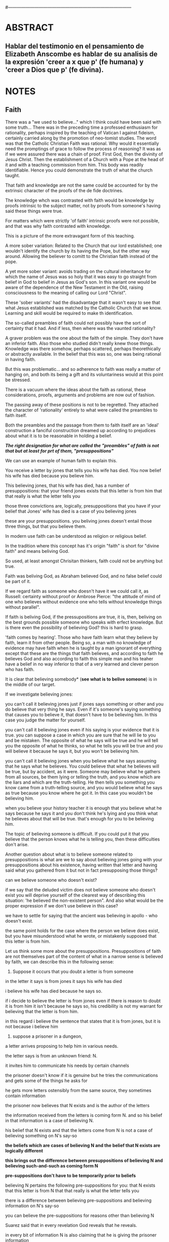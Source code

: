 # Hi-lock: (("\\\\todo{" (0 (quote hi-green) prepend)))  
#------------------------------------------------------------------------------------
#+PROPERTY: header-args:latex :tangle ../../tex/ch3/3_3.tex

* ABSTRACT
** Hablar del testimonio en el pensamiento de Elizabeth Anscombe es hablar de su analisis de la expresión 'creer a x que p' (fe humana) y 'creer a Dios que p' (fe divina).
* NOTES
** Faith
There was a "we used to believe…" which I think could have been said with some truth…
There was in the preceding time a professed enthusiasm for rationality, perhaps inspired by the teaching of Vatican I against fideism, certainly carried along by the promotion of neo-tomist studies. 
The word was that the Catholic Christian Faith was rational.
Why would it essentially need the promptings of grace to follow the process of reasoning? It was as if we were assured there was a chain of proof.
First God,  then the divinity of Jesus Christ. Then the establishment of a Church with  a Pope at the head of it and with a teaching commission from him. This body was readily identifiable. Hence you could demonstrate the truth of what the church taught.

That faith and knowledge are not the same could be accounted for by the extrinsic character of the proofs of the de fide doctrines.

The knowledge whch was contrasted with faith would be knowledge by proofs intrinsic to the subject matter, 
not by proofs from someone's having said these things were true.

For matters which were strictly 'of faith' intrinsic proofs were not possible, and that was why faith contrasted with knowledge.

This is a picture of the more extravagant form of this teaching.

A more sober variation:
Related to the Church that our lord established;
one wouldn't identify the church by its having the Pope, but the other way around. Allowing the believer to comitt to the Christian faith instead of the pope.

A yet more sober variant:
avoids trading on the cultural inheritance for which the name of Jesus was so holy that it was easy to go straight from belief in God to belief in Jesus as God's son. 
In this variant one would be aware of the dependence of the New Testament in the Old, raising consciousness to the meaning of calling our Lord "Christ".

These 'sober variants' had the disadvantage that it wasn't easy to see that what Jesus established was matched by the Catholic Church that we know. Learning and skill would be required to make th identification. 

The so-called preambles of faith could not possibly have the sort of certainty that it had. And if less, then where was the vaunted rationality?

A graver problem was the one about the faith of the simple. They don't have an inferior faith. Also those who studied didn't really knew those things. 
Knowledge was there somehow, perhaps scattered, perhaps theorethically or abstractly available. In the belief that this was so, one was being rational in having faith.

But this was problematic... and so adherence to faith was really a matter of hanging on, and both its being a gift and its voluntariness would at this point be stressed.

There is a vacuum where the ideas about the faith as rational, these considerations, proofs, arguments and problems are now out of fashion.

The passing away of these positions  is not to be regretted. They attached the character of 'rationality' entirely to what were called the preambles to faith itself.  

Both the preambles and the passage from them to faith itself are an 'ideal' construction a fanciful construction dreamed up according to prejudices about what it is to be reasonable in holding a belief.

*/The right designation for what are called the "preambles" of faith is not that but at least for prt of them, "presuppositions"/*

We can use an example of human faith to explain this.

You receive a letter by jones that tells you his wife has died. You now belief his wife has died because you believe him.

This believing jones, that his wife has died, has a number of presuppositions:
that your friend jones exists
that this letter is from him
that that really is what the letter tells you

those three convictions are, logically, presuppositions that you have if your belief that Jones' wife has died is a case of you believing jones

these are your presuppositions. you beliving jones doesn't entail those three things, but that you believe them.

In modern use faith can be understood as religion or religious belief.

In the tradition where this concept has it's origin "faith" is short for "divine faith" and means beliving God. 

So used, at least amongst Chrisitan thinkers, faith could not be anything but true.

Faith was beliving God, as Abraham believed God, and no false belief could be part of it.

If we regard faith as someone who doesn't have it we could call it, as Russell: certainty without proof or Ambrose Pierce: "the attitude of mind of one who believes without evidence one who tells without knowledge things without parallel".

If faith is beliving God, if the pressupositions are true, it is, then, beliving on the best grounds possible someone who speaks with erfect knowledge. But is there even the possibility of believing God? this is hard to grasp.

'faith comes by hearing'. Those who have faith learn what they believe by faith, learn it from other people. Being so, a man with no knowledge of evidence may have faith when he is taught by a man ignorant of everything except that these are the things that faith believes, and according to faith he believes God and also according to faith this simple man and his teaher have a belief in no way inferior to that of a very learned and clever person who has faith.

It is clear that believing somebody* (*see what is to belive someone*) is in the middle of our target.

If we investigate believing jones:

you can't call it believing jones just if jones says something or other and you do believe that very thing he says. Even if it's someone's saying something that causes you to believe it, that doesn't have to be believing him. In this case you judge the matter for yourself. 

you can't call it believing jones even if his saying is your evidence that it is true. you can suppose a case in which you are sure that he will lie to you and be mistaken. The opposite of what he says will be true and he will tell you the opposite of what he thinks, so what he tells you will be true and you will believe it because he says it, but you won't be believing him.

you can't call it believing jones when you believe what he says assuming that he says what he believes. You could believe that what he believes will be true, but by accident, as it were. Someone may believe what he gathers from all sources, be them lying or telling the truth, and you know which are the liars and which are the truth-telling. He then tells you something you know came from a truth-telling source, and you would believe what he says as true because you know where he got it. In this case you wouldn't be believing him. 

when you believe your history teacher it is enough that you believe what he says because he says it and you don't think he's lying and you think what he believes about that will be true. that's enough for you to be believing him.

The topic of believing someone is difficult. If you could put it that you believe that the person knows what he is telling you, then these difficulties don't arise. 




Another question about what is to believe someone related to presuppositions is
what are we to say about believing jones going with your presuppositions about his existence, having written that letter and having said what you gathered from it but not in fact presupposing those things?

can we believe someone who doesn't exist?

if we say that the deluded victim does not believe someone who doesn't exist you will deprive yourself of the clearest way of describing this situation: 'he believed the non-existent person". And also what would be the proper expression if we don't use believe in this case?

we have to settle for saying that the ancient was believing in apollo - who doesn't exist. 

the same point holds for the case where the person we believe does exist, but you have misunderstood what he wrote, or mistakenly supposed that this letter is from him. 

Let us think some more about the presuppositions.
Presuppositions of faith are not themselves part of the content of what in a narrow sense is believed by faith,
we can describe this in the following sense:

1. Suppose it occurs that you doubt a letter is from someone

in the letter it says is from jones
it says his wife has died

i believe his wife has died because he says so.

if i decide to believe the letter is from jones even if there is reason to doubt it is from him it isn't because he says so, his credibility is not my warrant for believing that the letter is from him.

in this regard i believe the sentence that states that it is from jones, but it is not because i believe him


2. suppose a prisoner in a dungeon,

a letter arrives proposing to help him in various needs. 

the letter says is from an unknown friend: N. 

it invites him to communicate his needs by certain channels

the prisoner doesn't know if it is genuine but he tries the communications and gets some of the things he asks for

he gets more letters ostensibly from the same source, they sometimes contain information

the prisoner now believes that N exists and is the author of the letters

the information received from the letters is coming form N. and so his belief in that information is a case of believing N.

his belief that N exists and that the letters come from N is not a case of believing something on N's say-so

*the beliefs which are cases of believing N and the belief that N exists are logically different*

*this brings out the difference between presuppositions of believing N and believing such-and-such as coming form N*

*pre-suppositions don't have to be temporarily prior to beliefs*


believing N pertains the following pre-suppositions for you:
that N exists
that this letter is from N
that that really is what the letter tells you

there is a difference between believing pre-suppositions and believing information on N's say-so

you can believe the pre-suppositions for reasons other than believing N 

Suarez said that in every revelation God reveals that he reveals.

in every bit of information N is also claiming that he is giving the prisoner information


it can be made clear what it is for someone to believe someone in the cases considered (human faith)

*And now we come to see the difficulty*

*what can it mean to 'believe God'?*

*could a man inform me on the authority of his learning, that the evidence is that God has spoken?*

No. a learned clever man can only be a causa removens prohibens (removing some obstacle that hinders the action of the cause)

there are gross obstacles in the received opinion of my time and in its characteristic ways of thinking, someone learned and clever may be able to dissolve these

so should w picture it like this?:
a man hears a voice saying something to him and he believes it is God speaking, and so he believes what it says - so he believes God?

what does he believe when he 'believes it is God speaking'? that God has a voice-box?

in relation to the belief that God is speaking, it doesn't matter how the voice is produced. 

the rabbinical idea of the Bath Qol (daughter of the voice') that describes 
something heard that leaps out at you, 'speaks to your condition', as a voice that strikes you to the heart and upon which you can act in obedience

Even when the words were uttered in a conversation that had nothing to do with him he beliefs that God has spoken to him in that voice.

We find an example of this in what happened to St. Agustine hearing the child's cry 'Tolle, lege'

*The critical differentiating point is this.*

in all those cases it's clear what the one who believes X *means* by X speaking, even when we judge that X doesn't exist.

when we say: they believe this because they believe apollo, by apollo speaking they mean believing in the oracle.

*But it is not clear what it can mean for God to speak.*

when speaking about God i don't refer to him as an object of worship for worship, being the honour intended to be paid to a deity, may be offered to what is not divine, to a stone or another spirit or a man or to what doesn't exist at all.

We regard God not as the god of such-and-such a worship as if using the expression 'God' as a proper name, but as a definite description (in the technical sense), as equivalent to 'the one and only true god'.

Even an atheist can see this, he should be able to recognize the identity of 'God' with 'the one and only god'.

Because of this equivalence (God = the one and only god) God cannot be formally identified as the god of such-and-such a cult or people. To say that God is the god of Israel is to say that what Israel worshipped as god was 'the one and only god' and that could significantly be denied and that denial can be seen to be true even by one who believed that the description 'the one and only god' is vacuous.

So:

*the supposition that someone has faith is*
*the supposition that he believes that something*
*a voice or something he has been taught*
*comes as a word from God (the one and only god)*
*Faith is the belief he accords that word*

this much can be understood by an unbeliever
whether his attitude in face of this phenomenon
is potentially
one of reverence or only hostile

*the Christian adds that such a belief is sometimes the truth, and that consequent belief is only then what he means by faith*
christian faith is the consequent belief that consists in regarding a certain word as truly coming form God.

** What is to believe someone
Believing someone seems to be, not only neglected, but an unknown topic in philosophy

It is of great importance in philosophy and in life, and it is itself problematic enough to need philosophical investigation

In the past the term faith has been used with just this meaning (belief with a personal object believe X)

faith was distinguished as human and divine, determined by the personal object of belief.

divine faith was believing God

nowadays it is used to mean much the same thing as 'religion' or 'religious belief'. 

Thus belief in God would now generally be called 'faith' (belief in God at all, not belief that God will help one, for example)

this has had a bad effect on thought about religion; the astounding idea that there should be such a thing as believing God has been lost sight of.

'Abraham believed God and that counted as his justification'

The story has remained well known even to ignorant intellectuals because of the thoughts of Kierkergaard as Johannes de Silentio in Fear and Trembling

in it he cunningly evades the first point of the story, that Abraham believed God, rather we are deluged with rubbish about believing in as opposed to believing that (believing in is good, believing that is bad)

Belief with a personal object is a kind of 'believe that'

believe X = believing X that p

I'm not interested in any sense of believing in X, except in which it means believing that X exists

the belief that God exists could not be 'divine faith': it would be bizarre to say that one believed N that N existed.

imagine receiving a letter
in it an unheard of relation writes to appraise you of his existence and circumstances

to believe that he exists is to accept the letter for what it purports to be and hence that the writer is who he says he is. then you may believe more things about him

'He says he has a sheep farm in New South Wales, and I suppose he knows and doesn't mean to deceive me' this can be believed in this manner

'He says he exists, and I suppose he knows and doesn't mean to deceive me' this cannot be believed in this manner

this topic is important not only for theology and philosophy of religion, it is also of huge importance for the theory of knowledge.

*The greater part of our knowledge of reality rests upon the belief that we repose in things we have been taught and told.* 

*Hume thought that the idea of cause-and-effect was the bridge enabling us to reach any idea of a world beyond personal experience*

He wanted to subsume belief in testimony under belief in causes and effects, or at least class them together as examples of the same form of belief.

*We believe in a cause, he thought, because we perceive the effect and cause have been found always to go together. Similarly we believe in the truth of testimony because we perceive the testimony and we have found testimony and truth to go together*

the view needs only to be stated to be promptly rejected.

*WE MUST ACKNOWLEDGE TESTIMONY AS GIVING US OUR LARGER WORLD IN NO SMALLER DEGREE, OR EVEN IN A GREATER DEGREE, THAN THE RELATION OF CAUSE AND EFFECT; AND BELIEVING IT IS QUITE DISSIMILAR IN STRUCTURE FROM BELIEF IN CAUSES AND EFFECTS.* *(See Hume and Julius Caesar)

belief in testimony is quite disimilar to belief in the relation between cause and effect
what testimony gives us is not a detachable part (like the thick fringe of fat on a chunk of steak, it is more like the flecks and streaks distributed through it)

examples of this kind of knowledge can be multiplied idefinitely

what you are taught was your tool in acquiring new knowledge
a complicated network of information received by testimony goes into the world we know

Our reliance on testimony for knowledge is the preamble for the following investigation

believe with a personal object cannot be reflexive.

to believe another isn't simply to believe what he says, or believe that what he says is true.

it can happen that what someone's saying brings about is that one forms one's own judgement that the thing is true. 

believing involves relying on x for it that p

still, believing someone is not just believing something on the strength of his saying that it is so

to believe N one must believe that N himself believes what he is saying
---------------
euthydemus example:

Logic:

A: If that tree falls down, it'll block the road for a long time
B: If there's a tree clearing machine working that won't be so
C: If the tree doesn't fall down there will be one

D: Then the tree will fall and the road will be blocked

No problem, the conclusion can be logically derived from the premisses

Belief:

A: If that tree falls down, it'll block the road for a long time
B: If there's a tree clearing machine working that won't be so (casts doubt on A's remark)
C: If the tree doesn't fall down there will be one

D: I believe you all, so I infer the tree will fall and the road will be blocked

Problem, D cannot be telling the truth when he says 'I beleive you all'. He cannot be believing A at the stage of that conversation, given as A hasn't given a sign of purpoting to believe what he said.

*to believe N one must believe that N himself believes what he is saying*
*to know what N believes one needs a sign that shows what N purports to believe*
------------

let's consider cases of communication without the speaker

in our childhood we are thaught to consult books like oracles, without much attention to the idea of an author
we may receive a book from a teacher who tells us something about the author, a perceived person gives us a communication about a communicator who is unperceived
after a time we come to receive communications in books without anyone introducing them to us, and we are apt to believe what the book says about itself

to believe a person is not necessarily to treat him as an *original authority*
an original authority may be someone who is a witness, as opposed to someone who just transmits information, but whose account is heavily affected by information he has received

if the witness says 'I ate an apple this morning', even when he was thaught the concept of 'apple' we don't have to say this is an example of reliance on information received

if the witness says 'I saw a picture by Leonardo da Vinci' then this is an example of giving an account that relies on information received

*a speaker may be a total original authority for the fact that he gives* (I ate an apple)
*a speaker may be an original authority, but not a total one for the fact that he gives* (I saw a picture by Leonardo da Vinci)
*a speaker may not be an original authority at all* (Leonardo made drawings of a flying machine)

even when a speaker is in now way an original authority that doesn't mean that there is not such thing as believing him

much information is aquired from teachers who are not original authorities, and their pupils acquire this information by believing them, as opposed th merely believing that what they say is true.

in this regard a teacher is not the same as an interpreter

an interpreter is not wrong if what he relays is untrue, so far as he doesn't falsely represent what his principal said (believe the interpreter that he has reproduced what his principal said)
a teacher is wrong if what he says is untrue (the pupils believe him that x is true)

so *there are further beliefs that are involved in believing someone*

it must be that case that you believe that something is a communivation from someone
you have to believe that by it he means to be telling you this
the communication is addressed to someone (even if only 'to whom it may concern')

various questions regarding the belief that the communication is addressed to someone:

1) if someone gets hold of a communication not addressed to him at all, only in a reduced sense can he be said to believe the writer
2) if someone gets a coomunication but the author is not the ostensible communicator, only in a very roundabout case can he be said the believe the author (there would have to be judgement and speculation as mediation to learn of the author), in the case of the ostensible communicator: in the case he doesn't exist, the decision to speak of 'believing him' is a decision to give the verb an intentional use (like 'to look for') all we want is that we should know what is called the communicator's telling him something; in the case the ostensible communicator exists there would be an oscillation in the notion of believing or disbelieving a person and a third party may be less likely to use the verb 'believe' intentionally.
3) if someone does not believe that the communication is from NN. NN may call it arefusal to believe him.
4) if X is to believe NN, something must be being taken as a communication, and since X must be believing something 'on NN's say-so', there is also involved the belief that this communication says such-and-such

We can also regard the inmediate producer of what is taken as a communication of NN. (a messenger or interpreter)

the recipient can fail to belive (as opposed to dibelieve) NN out of a variety of attitudes. he may not notice the communication at all, may notice it but not take it as addresed to him, or even if taken as addressed to him he may make the wrong thing of it, and he may make the right thing of it but not believe that it comes from NN. 

Only when we have excluded or the cases (or assumed their exclusion) do we come to the situation in which the question simply is: Does X believe NN or not?

*There are many presuppositions to the question Does X believe NN or not? as we ordinarily understand it.*

*THE OBJECT OF BELIEF IS NOT ONLY THE PROPOSITION BUT ALSO THE PERSON*

in this situation where the object is not only a propposition, but also a person, there is not much importance in the difference between disbelief and suspension of judgement
it may be an insult and injury not to be believed and failure of some of the presuppositions allows scope for reproach

if A has falsely believed that something was a message from NN and has disbelieved it NN could reproach: 'You showed yourself very ready to credit me with saying something that could not be worthy of belief'
teachers can justly get irritated at not being believed, except when what was disbelieved turns out to be false, then his complaint collapses

*when all the pressupositions are in*
*A is the in the situation where the question arises of believing or doubting (suspending judgement in face of) NN*
*unconfused by all the questions that arise because of the presuppositions*
*we can see that believing someone* (in the particular case)
*is trusting him for the truth* (in the particular case)

a final problem:

I can believe that someone will tell me what he thinks is false and also that he will be clean wrong with what he thinks (liar but wrong)
I can believe that someono will tell me what he thinks is right and also that he will be right with what he thinks  (truthful and right)

in both cases I believe p because NN has told me that p.

what is the difference between the two?

you are only willing to call it believing the man when you believe he is right and truthful in intent

it appears to me there is more to be said than that about the priority of rightness and truthfulness in this matter, but i'm not clear what it is (*See Truth)

* Analisis
Después de atender la pregunta sobre la verdad vamos a examinar el análisis de la fe que hace Anscombe.

1. Anscombe se plantea decir lo que puede ser entendido sobre la fe por alguien que no la tiene.
2. Hubo una época en la que se habló de la fe católica como racional. Esta racionalidad estaba apoyada sobre lo que se conoce como 'preámbulos de la fe'.
3. Hubo una época en la que se hablaba de fe divina y fe humana
4. Anscombe habla de la fe como se ha propuesto usando la expresión 'creer a X que P' como presupuesto de la fe.
   1. Tener fe supone confiar en X que P, fe es la creencia puesta en P por la confianza en X.



* Título: "Fe y Conocimiento"
:DESCRIPCIÓN:

:END:

#+BEGIN_SRC latex
%SECCIÓN 1: Fe y Conocimiento
\section{Fe y Conocimiento}
#+END_SRC
 

* Quaestio: Decir lo que puede ser entendido sobre la fe por quien no la tiene
:DESCARTADAS:
 +Qué significa conocer a Dios?+
 +Fe=creer a X que P > Fe divina es creer a Dios que P > creer a Dios que P es poder escucharlo decir que P. Qué es escuchar a Dios?+
:END:
:DESCRIPCIÓN:
Se plantea la cuestión: decir de la fe lo que puede ser entendido por quien no la tiene. Esto supone describir aquello de la fe que es razonable. Anscombe usa la expresión creer con objeto personal para describir de manera razonable la fe. Además usará la noción de presupuestos de la fe, en lugar de hablar de preámbulos.
:END:
** "I want to say what might be understood about faith by someone who did not have it..."

#+BEGIN_SRC latex
En Oscott College, el seminario de la Archidiócesis de Birmingham, se comenzaron a celebrar las conferencias llamadas \eng{Wiseman Lectures} en 1971. Para estas lecciones ofrecidas anualmente en memoria de Nicolás Wiseman se invitaba un ponente que tratara algún tema relacionado con la filosofía de la religión o alguna materia en torno al ecumenísmo.\footcite[cf.~][p.~7]{wisemanlects}

El 27 de octubre de 1975, para la quinta edición de las conferencias, Anscombe presentó una lección titulada simplemente \eng{Faith}. Allí planteaba la siguiente cuestión:\citalitlar{Quiero decir qué puede ser entendido sobre la fe por alguien que no la tenga; alguien, incluso, que no necesariamente crea que Dios existe, pero que sea capaz de pensar cuidadosa y honestamente sobre ella. Bertrand Russell llamó a la fe ``certeza sin prueba''. Esto parece correcto. Ambrose Bierce tiene una definición en su \eng{`Devil's Dictionary'}: ``La actitud de la mente de uno que cree sin evidencia a uno que habla sin conocimiento cosas sin parangón''.}
\citalitlar{¿Qué deberíamos pensar de esto?\footcite[p.~115]{faith}}
#+END_SRC

** Preámbulos: Significado de Fe y Racionalidad de la fe
*** Faith=short for divine faith=believing God.
#+BEGIN_SRC latex
\subsection{El significado de la palabra fe}
<<Abrám creyó a Dios (\textgreek{ἐπίστευσεν τῷ Θεῷ}) y ésto se le contó como justicia.>>\footnote{Gn~15,6} De tal modo que es llamado 'padre de la fe'.\footnote{cfr.~Rm~4~y~Ga 3,7} He aquí una expresión sorprendente: <<creer a Dios>>. Abrahám creyó a Dios que su descendiencia sería tan numerosa como las estrellas del cielo, de este modo se describe su fe. El concepto de la fe tiene su lugar de origen en esta particular tradición religiosa. 

En el uso moderno la palabra 'fe' tiende a significar 'creencia religiosa' o 'religión'. Se le llama generalmente 'fe', por ejemplo, a la creencia en la existencia de Dios. 


#+END_SRC
*** "The word was that the Catholic Christian Faith was Rational... a problem was how it was gratuitous"
**** These opinions attached the character of rationality entirely to what were called the preambles and to the passage from the preambles to faith itself



* Fe humana y fe divina 
** "At one time there was the following way of speaking: faith was distinguished as human and divine."
*** Human faith was believing a human being
*** divine faith was believing God
**** Occurring in discussion without any adjective, the word 'faith' tended to mean mostly divine faith
*** Both sorts of faith have presuppositions

** What Is It to Believe Someone?
*** Preamble
**** What's wrong with Euthydemus?
***** Question about how believing someone is problematic. 
**** Believing someone is a topic problematic enough to need philosophical enquiry and important enough to deserve it's attention.
**** Old value of the expression 'faith'
***** 'I might have called my subject faith'
**** New value of the expression 'faith'
***** belief in God at all o religious belief
***** 'Abraham believed God'
***** Disgusting effect in thought about religion
**** Coinage of the expression "believe x that p" (belief with a personal object)

